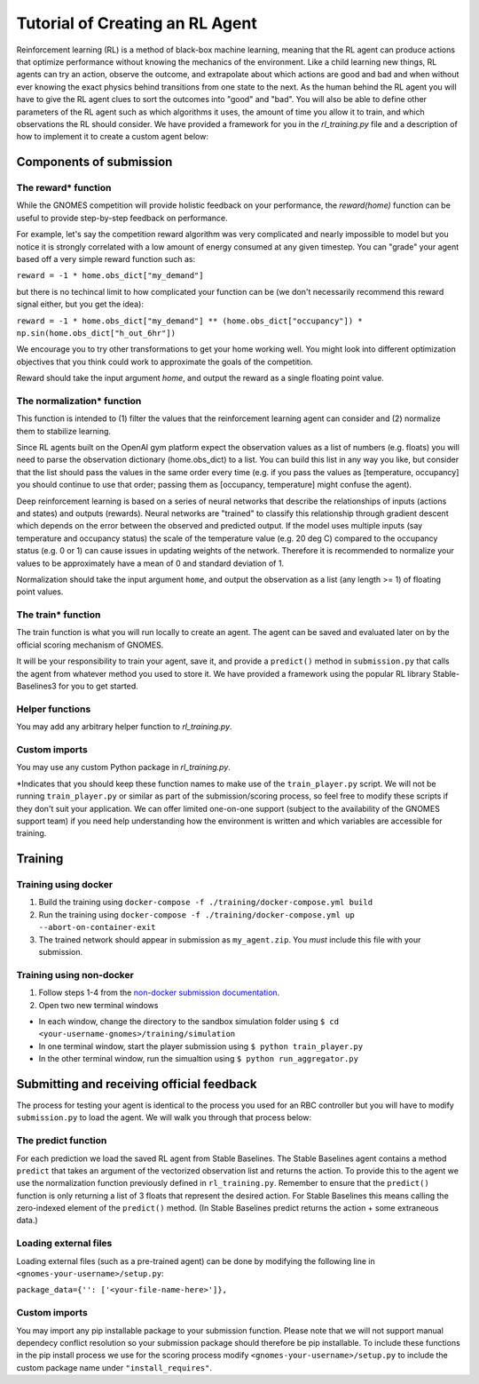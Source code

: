 Tutorial of Creating an RL Agent
========================================

Reinforcement learning (RL) is a method of black-box machine learning, meaning that the RL agent can produce actions that optimize performance without knowing the mechanics of the environment. Like a child learning new things, RL agents can try an action, observe the outcome, and extrapolate about which actions are good and bad and when without ever knowing the exact physics behind transitions from one state to the next. As the human behind the RL agent you will have to give the RL agent clues to sort the outcomes into "good" and "bad". You will also be able to define other parameters of the RL agent such as which algorithms it uses, the amount of time you allow it to train, and which observations the RL should consider. We have provided a framework for you in the `rl_training.py` file and a description of how to implement it to create a custom agent below: 

Components of submission
----------------------------

The reward* function
^^^^^^^^^^^^^^^^^^^^^^^^^
While the GNOMES competition will provide holistic feedback on your performance, the `reward(home)` function can be useful to provide step-by-step feedback on performance.

For example, let's say the competition reward algorithm was very complicated and nearly impossible to model but you notice it is strongly correlated with a low amount of energy consumed at any given timestep. You can "grade" your agent based off a very simple reward function such as:

``reward = -1 * home.obs_dict["my_demand"]``

but there is no techincal limit to how complicated your function can be (we don't necessarily recommend this reward signal either, but you get the idea):

``reward = -1 * home.obs_dict["my_demand"] ** (home.obs_dict["occupancy"]) * np.sin(home.obs_dict["h_out_6hr"])``

We encourage you to try other transformations to get your home working well. You might look into different optimization objectives that you think could work to approximate the goals of the competition.

Reward should take the input argument `home`, and output the reward as a single floating point value.

The normalization* function
^^^^^^^^^^^^^^^^^^^^^^^^^^^^^^^^^
This function is intended to (1) filter the values that the reinforcement learning agent can consider and (2) normalize them to stabilize learning.

Since RL agents built on the OpenAI gym platform expect the observation values as a list of numbers (e.g. floats) you will need to parse the observation dictionary (home.obs_dict) to a list. You can build this list in any way you like, but consider that the list should pass the values in the same order every time (e.g. if you pass the values as [temperature, occupancy] you should continue to use that order; passing them as [occupancy, temperature] might confuse the agent).

Deep reinforcement learning is based on a series of neural networks that describe the relationships of inputs (actions and states) and outputs (rewards). Neural networks are "trained" to classify this relationship through gradient descent which depends on the error between the observed and predicted output. If the model uses multiple inputs (say temperature and occupancy status) the scale of the temperature value (e.g. 20 deg C) compared to the occupancy status (e.g. 0 or 1) can cause issues in updating weights of the network. Therefore it is recommended to normalize your values to be approximately have a mean of 0 and standard deviation of 1.

Normalization should take the input argument ``home``, and output the observation as a list (any length >= 1) of floating point values.

The train* function
^^^^^^^^^^^^^^^^^^^^^^^^^^^^^^^^^
The train function is what you will run locally to create an agent. The agent can be saved and evaluated later on by the official scoring mechanism of GNOMES.

It will be your responsibility to train your agent, save it, and provide a ``predict()`` method in ``submission.py`` that calls the agent from whatever method you used to store it. We have provided a framework using the popular RL library Stable-Baselines3 for you to get started.

Helper functions
^^^^^^^^^^^^^^^^^^^^^^^^^^^^^^^^^^^^
You may add any arbitrary helper function to `rl_training.py`.

Custom imports 
^^^^^^^^^^^^^^^^^^^^^^^^^^^^^^^^^^
You may use any custom Python package in `rl_training.py`. 

\*Indicates that you should keep these function names to make use of the ``train_player.py`` script. We will not be running ``train_player.py`` or similar as part of the submission/scoring process, so feel free to modify these scripts if they don't suit your application. We can offer limited one-on-one support (subject to the availability of the GNOMES support team) if you need help understanding how the environment is written and which variables are accessible for training.

Training
------------

Training using docker
^^^^^^^^^^^^^^^^^^^^^^^^^^^^^^^^^^

1) Build the training using ``docker-compose -f ./training/docker-compose.yml build``

2) Run the training using ``docker-compose -f ./training/docker-compose.yml up --abort-on-container-exit``

3) The trained network should appear in submission as ``my_agent.zip``. You *must* include this file with your submission. 

Training using non-docker
^^^^^^^^^^^^^^^^^^^^^^^^^^^^^^^^^^

1) Follow steps 1-4 from the `non-docker submission documentation <https://cugriffinlab.github.io/gnomes-submission/tutorial.html#self-evaluation-testing-for-non-docker-setups>`_.

2) Open two new terminal windows

* In each window, change the directory to the sandbox simulation folder using ``$ cd <your-username-gnomes>/training/simulation``

* In one terminal window, start the player submission using ``$ python train_player.py``

* In the other terminal window, run the simualtion using ``$ python run_aggregator.py``
    

Submitting and receiving official feedback
------------------------------------------------

The process for testing your agent is identical to the process you used for an RBC controller but you will have to modify ``submission.py`` to load the agent. We will walk you through that process below:

The predict function
^^^^^^^^^^^^^^^^^^^^^^^^^^^^^^^^^^^^^^^^
For each prediction we load the saved RL agent from Stable Baselines. The Stable Baselines agent contains a method ``predict`` that takes an argument of the vectorized observation list and returns the action. To provide this to the agent we use the normalization function previously defined in ``rl_training.py``. Remember to ensure that the ``predict()`` function is only returning a list of 3 floats that represent the desired action. For Stable Baselines this means calling the zero-indexed element of the ``predict()`` method. (In Stable Baselines predict returns the action + some extraneous data.)
   
Loading external files
^^^^^^^^^^^^^^^^^^^^^^^^^^^^^^^^^^^^^^^
Loading external files (such as a pre-trained agent) can be done by modifying the following line in ``<gnomes-your-username>/setup.py``:
   
``package_data={'': ['<your-file-name-here>']},``
   
Custom imports
^^^^^^^^^^^^^^^^^^^^^^^^^^^^^^^^^^^^
You may import any pip installable package to your submission function. Please note that we will not support manual dependecy conflict resolution so your submission package should therefore be pip installable. To include these functions in the pip install process we use for the scoring process modify ``<gnomes-your-username>/setup.py`` to include the custom package name under ``"install_requires"``.
